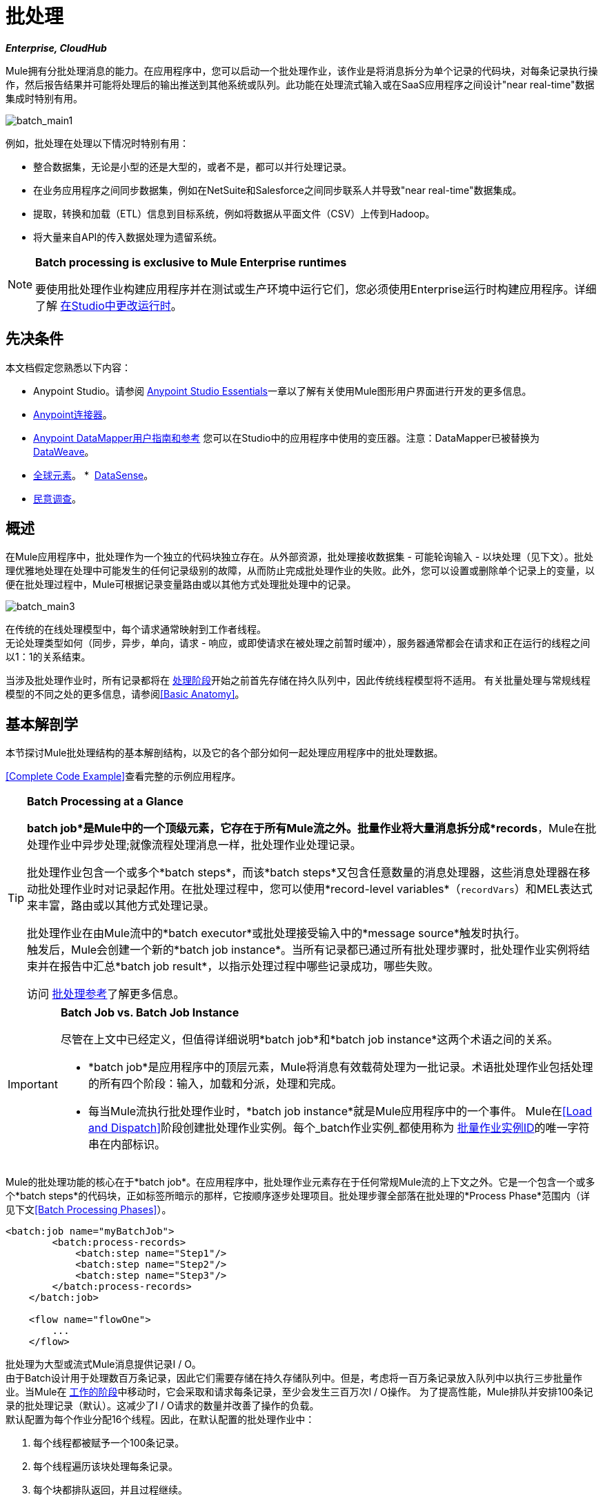 = 批处理
:keywords: connectors, anypoint, studio, batch, batch processing

*_Enterprise, CloudHub_*

Mule拥有分批处理消息的能力。在应用程序中，您可以启动一个批处理作业，该作业是将消息拆分为单个记录的代码块，对每条记录执行操作，然后报告结果并可能将处理后的输出推送到其他系统或队列。此功能在处理流式输入或在SaaS应用程序之间设计"near real-time"数据集成时特别有用。

image:batch_main1.png[batch_main1]

例如，批处理在处理以下情况时特别有用：

* 整合数据集，无论是小型的还是大型的，或者不是，都可以并行处理记录。

* 在业务应用程序之间同步数据集，例如在NetSuite和Salesforce之间同步联系人并导致"near real-time"数据集成。

* 提取，转换和加载（ETL）信息到目标系统，例如将数据从平面文件（CSV）上传到Hadoop。

* 将大量来自API的传入数据处理为遗留系统。

[NOTE]
====
*Batch processing is exclusive to Mule Enterprise runtimes*

要使用批处理作业构建应用程序并在测试或生产环境中运行它们，您必须使用Enterprise运行时构建应用程序。详细了解 link:/anypoint-studio/v/6/changing-runtimes-in-studio[在Studio中更改运行时]。
====

== 先决条件

本文档假定您熟悉以下内容：

*  Anypoint Studio。请参阅 link:/anypoint-studio/v/6/[Anypoint Studio Essentials]一章以了解有关使用Mule图形用户界面进行开发的更多信息。
*  link:/mule-user-guide/v/3.8/anypoint-connectors[Anypoint连接器]。
*  link:/anypoint-studio/v/6/datamapper-user-guide-and-reference[Anypoint DataMapper用户指南和参考]
您可以在Studio中的应用程序中使用的变压器。注意：DataMapper已被替换为
link:/mule-user-guide/v/3.8/dataweave[DataWeave]。
*  link:/mule-user-guide/v/3.8/global-elements[全球元素]。
*  link:/anypoint-studio/v/6/datasense[DataSense]。
*  link:/mule-user-guide/v/3.8/poll-reference[民意调查]。

== 概述

在Mule应用程序中，批处理作为一个独立的代码块独立存在。从外部资源，批处理接收数据集 - 可能轮询输入 - 以块处理（见下文）。批处理优雅地处理在处理中可能发生的任何记录级别的故障，从而防止完成批处理作业的失败。此外，您可以设置或删除单个记录上的变量，以便在批处理过程中，Mule可根据记录变量路由或以其他方式处理批处理中的记录。

image:batch_main3.png[batch_main3]

在传统的在线处理模型中，每个请求通常映射到工作者线程。 +
无论处理类型如何（同步，异步，单向，请求 - 响应，或即使请求在被处理之前暂时缓冲），服务器通常都会在请求和正在运行的线程之间以1：1的关系结束。

当涉及批处理作业时，所有记录都将在 link:/mule-user-guide/v/3.8/batch-processing#process[处理阶段]开始之前首先存储在持久队列中，因此传统线程模型将不适用。
有关批量处理与常规线程模型的不同之处的更多信息，请参阅<<Basic Anatomy>>。

== 基本解剖学

本节探讨Mule批处理结构的基本解剖结构，以及它的各个部分如何一起处理应用程序中的批处理数据。

<<Complete Code Example>>查看完整的示例应用程序。

[TIP]
====
*Batch Processing at a Glance*

*batch job*是Mule中的一个顶级元素，它存在于所有Mule流之外。批量作业将大量消息拆分成*records*，Mule在批处理作业中异步处理;就像流程处理消息一样，批处理作业处理记录。

批处理作业包含一个或多个*batch steps*，而该*batch steps*又包含任意数量的消息处理器，这些消息处理器在移动批处理作业时对记录起作用。在批处理过程中，您可以使用*record-level variables*（`recordVars`）和MEL表达式来丰富，路由或以其他方式处理记录。

批处理作业在由Mule流中的*batch executor*或批处理接受输入中的*message source*触发时执行。 +
触发后，Mule会创建一个新的*batch job instance*。当所有记录都已通过所有批处理步骤时，批处理作业实例将结束并在报告中汇总*batch job result*，以指示处理过程中哪些记录成功，哪些失败。

访问 link:/mule-user-guide/v/3.8/batch-processing-reference[批处理参考]了解更多信息。
====


[IMPORTANT]
====
*Batch Job vs. Batch Job Instance*

尽管在上文中已经定义，但值得详细说明*batch job*和*batch job instance*这两个术语之间的关系。

*  *batch job*是应用程序中的顶层元素，Mule将消息有效载荷处理为一批记录。术语批处理作业包括处理的所有四个阶段：输入，加载和分派，处理和完成。

* 每当Mule流执行批处理作业时，*batch job instance*就是Mule应用程序中的一个事件。 Mule在<<Load and Dispatch>>阶段创建批处理作业实例。每个_batch作业实例_都使用称为 link:/mule-user-guide/v/3.8/batch-job-instance-id[批量作业实例ID]的唯一字符串在内部标识。
====


Mule的批处理功能的核心在于*batch job*。在应用程序中，批处理作业元素存在于任何常规Mule流的上下文之外。它是一个包含一个或多个*batch steps*的代码块，正如标签所暗示的那样，它按顺序逐步处理项目。批处理步骤全部落在批处理的*Process Phase*范围内（详见下文<<Batch Processing Phases>>）。

[source, xml, linenums]
----
<batch:job name="myBatchJob">
        <batch:process-records>
            <batch:step name="Step1"/>
            <batch:step name="Step2"/>
            <batch:step name="Step3"/>
        </batch:process-records>
    </batch:job>
 
    <flow name="flowOne">
        ...
    </flow>
----

批处理为大型或流式Mule消息提供记录I / O。 +
由于Batch设计用于处理数百万条记录，因此它们需要存储在持久存储队列中。但是，考虑将一百万条记录放入队列中以执行三步批量作业。当Mule在 link:/mule-user-guide/v/3.8/batch-processing#batch-processing-phases[工作的阶段]中移动时，它会采取和请求每条记录，至少会发生三百万次I / O操作。
为了提高性能，Mule排队并安排100条记录的批处理记录（默认）。这减少了I / O请求的数量并改善了操作的负载。 +
默认配置为每个作业分配16个线程。因此，在默认配置的批处理作业中：

. 每个线程都被赋予一个100条记录。
. 每个线程遍历该块处理每条记录。
. 每个块都排队返回，并且过程继续。

在这个例子中，性能需要有足够的可用内存来并行处理16个线程，这意味着将1600条记录从持久存储移动到RAM中。记录和数量越大，批处理所需的内存就越多。

[TIP]
您可以更改_threading-profile_元素中每个作业的线程数量。

批处理作业中的每个批次步骤都包含消息处理器，这些消息处理器根据记录对其中的数据进行转换，路由，充实或以其他方式处理。通过利用现有Mule消息处理器的功能，批处理结构在批作业处理记录的方式方面提供了很大的灵活性;看下面的例子。 （请注意，代码段中的详细信息会缩写以突出显示批次元素。）

[TIP]
====
*Are there any message processors that you cannot use in batch processing?* +

您无法在批处理中使用的唯一元素是*request-response inbound connector.*否则，您可以利用任何和所有Mule消息处理器来构建批处理流程。
====


[source, xml, linenums]
----
<batch:job name="myBatchJob">
        <batch:process-records>
            <batch:step name="Step1">
                <message processor/>
                <message processor/>
            </batch:step>
            <batch:step name="Step2">
                <message processor/>
            </batch:step>
            <batch:step name="Step3">
                <message processor/>
                <message processor/>
            </batch:step>
        </batch:process-records>
    </batch:job>
<flow name="flowOne">
    ...
</flow>
----

[IMPORTANT]
====
作为批量作业功能的改进，从版本3.8开始，Mule允许您为每个批作业和自定义作业实例ID配置特定的块大小。
====

=== 批量配置块大小

3.8之后，Mule允许您在批处理作业属性选项卡中配置块大小。

16个线程的标准模型，每个批处理作业有100个记录，适用于大多数使用情况。 +
但是，请考虑三种可能需要增加或减少块大小的用例：

* 假设您有200条记录要通过批处理作业进行处理。使用默认的100个记录块大小，Mule一次只能并行处理两个记录。如果您请求的记录少于101条，则您的处理将变为顺序。如果您需要处理真正沉重的有效载荷，则排队处理一百条记录需要大量的工作内存。

* 考虑一个需要处理图像的批处理作业，平均图像大小为3 MB。然后您有100个有效负载为3 MB的块，正在处理16个线程。因此，您的默认线程配置文件设置将需要大约4.6 GB的工作内存，才能使这些块保持队列。您应该设置较小的块大小，以便通过更多作业分配每个有效负载，并减轻可用内存的负载。

* 假设有500万条记录的有效载荷如此之小，以至于您可以毫无问题地适应内存中的500条记录块。设置更大的块大小可以在不牺牲工作内存负载的情况下提高批处理作业时间。

通过在属性选项卡中配置新的块大小，可以克服所有这些用例。要充分利用此功能，您需要了解块大小如何影响您的批处理作业。使用不同的值和测试性能进行比较测试有助于您在将此更改投入生产之前找到最佳块大小。

请记住，修改此值是可选的。如果您不应用更改，则默认值为每个块100个记录。

=== 批处理阶段

Mule中的批量处理分四个阶段进行（见下表）。在Studio的可视化编辑器中，批处理作业显示为类似流的对象，根据批处理的阶段在视觉上划分对象。

[%header%autowidth,width=60%]
|===
2 + | {阶段{1}}配置
| 1  |输入 |可选
| 2  |加载和发送 |隐式，未在Mule应用程序中公开
|  |需要3  |过程
| 4  |完成 |可选
|===

image:batch_phases.png[batch_phases]

==== 输入

第一阶段*Input*是批量作业配置的一部分，通过入站连接器设计为<<Triggering Batch Jobs>>，并/或在Mule开始处理之前适应对消息有效载荷的任何转换或调整作为批次。

在这个阶段，Mule不会进行拆分或聚合，不会创建任何记录，也不会排队进行任何处理; Mule还没有将信息处理为记录集合，它只接收输入并准备处理消息有效载荷。在这个阶段，您使用消息处理器按照您在Mule应用程序中任何其他环境中的相同方式来处理消息。当它离开下一阶段的输入阶段时，数据可以是可序列化的（即以"splittable"格式，例如集合或数组）或不可序列化。

`batch:input`子元素首先出现在`batch:job`元素内部;事实上，它不能存在于批处理作业的其他任何地方 - 它只能是第一个。

[tabs]
------
[tab,title="Studio Visual Editor"]
....
image:input_phas.png[input_phas]
....
[tab,title="XML Editor"]
....
Note that details in code snippet are abbreviated so as to highlight batch phases, jobs and steps.
See <<Complete Code Example>> for more detail.

[source, xml, linenums]
----
<batch:job name="Batch3">
    <batch:input>
        <poll>
            <sfdc:authorize/>
        </poll>
        <set-variable/>
    </batch:input>
    <batch:process-records>
        <batch:step/>
    <batch:process-records>
</batch:job>
----
....
------

==== 加载和发送

第二阶段*Load and Dispatch*是_implicit_并执行所有"behind the scenes"工作来创建批处理作业实例。实质上，这是Mule将序列化消息有效载荷转换为批处理记录集合的阶段。你不需要为这个活动发生任何配置，尽管理解Mule在这个阶段完成的任务是有用的。

.  Mule通过 link:/mule-user-guide/v/3.8/splitter-flow-control-reference[收集分流器]发送消息有效载荷。这第一步触发创建一个新的批处理作业实例。
.  Mule创建一个持久队列并将其关联到新的批处理作业实例。 *batch job instance*是在Mule流程中执行批处理作业时发生的一个Mule应用程序;它只要Mule在批处理中处理每条记录就存在。
. 对于由分离器生成的每个项目，Mule创建一条记录并将其存储在队列中。 （这是一个"all or nothing"活动 -  Mule或者成功地为_every_项目生成和排队记录，或者整个消息在此阶段失败。）
.  Mule将批处理作业实例及其所有排队记录提交到第一批处理步骤进行处理。

==== 过程

在第三阶段*Process*中，Mule开始批处理记录的异步处理。在这个_required_阶段中，每个记录在第一个批处理步骤中移动通过消息处理器，然后被发送回原始队列，同时等待第二个批处理步骤处理，直到每个记录已经通过每个批处理步骤。只有一个队列存在，并为每个批处理步骤选择记录，进行处理，然后发回给它;每个记录都会记录它在该队列中处理的阶段。请注意，批处理作业实例_does not_等待其所有排队的记录在将其中的任何记录推送到下一个批处理步骤之前在一个批处理步骤中完成处理。队列是持久的。

Mule坚持所有记录的列表，因为它们成功或无法通过每个批处理步骤进行处理。如果消息处理器在批处理步骤中无法处理记录，Mule可以继续处理该批处理，在每个后续批处理步骤中跳过失败的记录。 （有关更多详细信息，请参阅<<Handling Failures During Batch Processing>>部分。）

在此阶段结束时，批处理作业实例完成，因此不再存在。

image:batch+diagram.jpeg[批次+图]

除了简单的记录处理之外，还可以在批处理步骤中对记录执行以下几项操作：

* 您可以在记录上设置*record variables*并将其从一步传递到另一个步骤（ link:/mule-user-guide/v/3.8/record-variable[阅读更多]）

* 您可以通过在每个批次步骤中添加*accept expressions*来应用过滤器，以防止该步骤处理某些记录;例如，您可以设置一个过滤器，以防止一个步骤处理上一步中处理失败的任何记录（ link:/mule-user-guide/v/3.8/batch-filters-and-batch-commit[阅读更多]）

* 您可以*commit*分组记录，将它们作为批量插入发送到外部来源或服务。 （ link:/mule-user-guide/v/3.8/batch-filters-and-batch-commit[阅读更多]）

[tabs]
------
[tab,title="Studio Visual Editor"]
....
image:process-phase.png[process-phase]
....
[tab,title="XML Editor"]
....
Note that details in code snippet are abbreviated so as to highlight batch phases, jobs and steps.
See <<Complete Code Example>>  for more detail.

[source, xml, linenums]
----
<batch:job name="Batch3">
        <batch:input>
            <poll doc:name="Poll">
                <sfdc:authorize/>
            </poll>
            <set-variable/>
        </batch:input>
        <batch:process-records>
            <batch:step name="Step1">
                <batch:record-variable-transformer/>
                <data-mapper:transform/>
            </batch:step>
            <batch:step name="Step2">
                <logger/>
                <http:request/>
            </batch:step>
        </batch:process-records>
</batch:job>
----
....
------

==== 完成

在第四阶段*On Complete*中，您可以选择配置Mule来创建报告或为特定批处理作业实例处理的记录摘要。此阶段旨在为系统管理员和开发人员提供一些有关哪些记录失败的信息，以解决输入数据可能存在的任何问题。虽然`batch:input`只能作为`batch:job`元素中的第一个子元素存在，但`batch:on-complete`只能作为最后一个子元素存在。

[tabs]
------
[tab,title="Studio Visual Editor"]
....
image:on-complete_phase.png[on-complete_phase]
....
[tab,title="XML Editor"]
....
Note that details in code snippet are abbreviated so as to highlight batch phases, jobs and steps. See <<Complete Code Example>> for more detail.

[source, xml, linenums]
----
<batch:job name="Batch3">
        <batch:input>
            <poll doc:name="Poll">
                <sfdc:authorize/>
            </poll>
            <set-variable/>
        </batch:input>
        <batch:process-records>
            <batch:step name="Step1">
                <batch:record-variable-transformer/>
                <data-mapper:transform/>
            </batch:step>
            <batch:step name="Step2">
                <logger/>
                <http:request/>
            </batch:step>
        </batch:process-records>
        <batch:on-complete>
            <logger/>
        </batch:on-complete>
</batch:job>
----
....
------

Mule执行整个批处理作业后，输出变为*batch job result object*（`BatchJobResult`）。由于Mule将批处理作业处理为异步单向流，因此批处理的结果不会反馈到可能触发它的流中，也不会将结果作为对调用者的响应返回（实际上，任何消息源将数据馈送到批处理作业必须是单向的，而不是请求 - 响应）。相反，你有两个选择来处理输出：

在完成阶段*  *Create a report*，使用MEL表达式来捕获失败记录的数量并成功处理记录，并在哪个步骤中发生任何错误。

在Mule应用程序中的其他位置使用*  *Reference the batch job result object*来捕获和使用批处理元数据，例如特定批处理作业实例中未能处理的记录数。

如果将“完成”阶段保留为空（即，不在阶段中设置任何消息处理器），并且不在应用程序中的其他位置引用批处理作业结果对象，则批处理作业可以简单地完成，无论是失败还是成功。因此，良好做法规定您配置一些报告失败或成功记录的机制，以便在需要时采取进一步行动。有关批处理的可用MEL表达式列表，请参阅 link:/mule-user-guide/v/3.8/batch-processing-reference[批处理参考]。

== 触发批量作业

您可以通过以下两种方式之一触发或调用批处理作业：

. 通过*batch reference message processor*在同一个应用程序中从Mule流中引用批处理作业。在Anypoint Studio中，此处理器是*Batch Execute*处理器。
+
image:batch_main.png[batch_main]
+
. 通过置于批处理作业开始处的*inbound, one-way message source*（不能是请求 - 响应入站消息源）
+
image:batch_main3.png[batch_main3]
+
在您的Mule流中使用*batch reference message processor*（`batch:execute`）来引用您在应用程序中定义的批处理作业。参考下面的例子。当流接收到消息时，批处理消息处理器指示Mule批量处理输入。每当Mule流程触发执行批处理作业时，Mule会运行一个新的批处理作业实例。该实例只要处理批处理中的每条记录所需的时间就会存在，并生成批处理作业结果对象。 Mule可以同时运行多个批处理作业实例，并且可以继续处理批处理，即使其中一个或多个记录有故障。这种"continue processing"功能可确保更少的批量作业成为单点故障的牺牲品。 （有关批处理过程中错误处理的更多详细信息，请参阅<<Handling Failures During Batch Processing>>;有关定制批处理作业实例名称的更多详细信息，请参阅下面的部分。）

[tabs]
------
[tab,title="Studio Visual Editor"]
....
image:trigger_ref1.png[trigger_ref1]
....
[tab,title="XML Editor"]
....
Note that details in code snippet are abbreviated so as to highlight batch phases, jobs and steps.
See <<Complete Code Example>> for more detail.

[source, xml, linenums]
----
<batch:job name="Batch2">
        <batch:process-records>
            <batch:step name="Step1">
                <batch:record-variable-transformer/>
                <data-mapper:transform/>
            </batch:step>
            <batch:step name="Step2">
                <logger level="INFO" doc:name="Logger"/>
                <http:request/>
            </batch:step>
        </batch:process-records>
        <batch:on-complete>
            <logger level="INFO" doc:name="Logger"/>
        </batch:on-complete>
</batch:job>
<flow name="batchtest1Flow1">
        <http:listener/>
        <data-mapper:transform/>
        <batch:execute name="Batch2"/>
</flow>
----
....
------

使用放置在批处理作业输入阶段的*inbound, one-way message source*来触发批处理的开始。当它从外部源或服务接收数据时，消息源将启动批处理，从可能在输入阶段配置的任何准备开始。请参阅下面的示例，该示例利用 link:/mule-user-guide/v/3.8/poll-reference[轮询]功能定期从Salesforce获取数据。

[tabs]
------
[tab,title="Studio Visual Editor"]
....
image:trigger_source.png[trigger_source]
....
[tab,title="XML Editor"]
....
Note that details in code snippet are abbreviated so as to highlight batch phases, jobs and steps.
See <<Complete Code Example>> for more detail.

[source, xml, linenums]
----
<batch:job  name="Batch1">
        <batch:input>
            <poll>
                <sfdc:authorize/>
            </poll>
        </batch:input>
        <batch:process-records>
            <batch:step name="Step1">
                <batch:record-variable-transformer/>
                <data-mapper:transform/>
            </batch:step>
            <batch:step name="Step2">
                <logger/>
                <http:request/>
            </batch:step>
        </batch:process-records>
        <batch:on-complete>
            <logger/>
        </batch:on-complete>
</batch:job>
----
....
------

== 在批处理过程中处理故障

有时，在处理批处理作业时，批处理步骤中的Mule消息处理器可能会发现自己无法处理记录。发生这种情况时（可能是因为损坏或不完整的记录数据），Mule有三种处理记录级错误的选项：

.  *Finish processing*当前批处理步骤，跳过任何剩余的批处理步骤，并将所有记录推送到完成阶段（理想情况下，您已设计了报告以通知您失败的记录）。
+
[IMPORTANT]
--
当其中一个记录失败时，批处理作业不会立即停止。 +
遇到失败记录的批处理步骤需要在Mule停止批处理作业之前完成处理。

这意味着如果将块大小设置为100条记录，并且第一条记录失败，Mule仍然需要在停止批处理作业之前处理剩余的99条记录。
--
+
使用 link:/mule-user-guide/v/3.8/batch-filters-and-batch-commit[过滤器]指示后续批处理步骤如何处理失败的记录，而不考虑任何失败的记录.  *Continue processing*

.  *Continue processing*批处理，而不管任何失败的记录（使用 link:/mule-user-guide/v/3.8/batch-filters-and-batch-commit[过滤器]指示后续批处理步骤如何处理失败的记录），直到批处理作业在该点累积*maximum number of failed records* Mule将所有记录推到“完成”阶段（理想情况下，您设计了一个报告来通知您失败的记录）

默认情况下，Mule的批处理作业遵循第一个错误处理选项，该选项在处理触发记录级错误的最后一步之后暂停批处理。但是，您可以使用*batch job attribute*和批处理*accept expression*根据上面列出的第二个或第三个选项显式配置批处理作业以处理故障。下表介绍了如何配置批处理作业属性以自定义错误处理。

[%header,cols="30a,40a,30a"]
|===
|记录处理​​失败选项2 + ^ |批处理作业
|  |  *Attribute*  |  *Value*
| 在完成记录失败的当前步骤后停止处理
|  `max-failed-records` | `0`
无论失败记录的数量如何，| 无限期地继续处理
|  `max-failed-records`  | `-1`
| 继续处理，直到达到最大失败记录数
|  `max-failed-records`  |  `integer`
|===

[source, xml]
----
<batch:job name="Batch1" max-failed-records="0">
----

详细了解批量步骤中的 link:/mule-user-guide/v/3.8/batch-filters-and-batch-commit[微调滤波器]，以更细化的级别管理失败的记录。


另请查看 link:https://docs.mulesoft.com/mule-user-guide/v/3.8/using-mel-with-batch-processing#mel-functions-that-involve-batch-jobs[批处理的MEL表达式]，了解可用于监控的MEL表达式的详细说明

=== 跨越最大失败阈值

当批处理作业累积足够的失败记录以跨越`max-failed-records`阈值时，Mule会中止所有剩余批处理步骤的处理，直接跳至“完成”阶段。

例如，如果将`max-failed-records`的值设置为"10"，并且批量作业在三个批处理步骤中的第一个步骤中累计了10个失败记录，则Mule不会尝试通过剩余的两个批处理步骤处理批处理。相反，它将中止进一步处理并直接跳到On Complete以报告批作业失败。

如果批处理作业_没有_累积足够的失败记录以跨越`max-failed-records`阈值，则_all_记录 - 成功和失败 - 继续从批步骤到批步骤;使用 link:/mule-user-guide/v/3.8/batch-filters-and-batch-commit[过滤器]来控制每个批次步骤处理的记录。

== 完整的代码示例

此示例使用批处理来处理用例，其中包含名称，生日和电子邮件地址的潜在客户逗号分隔值文件（CSV）的内容必须上传到Salesforce。为避免重复任何销售线索，批处理作业会在将数据上传到Salesforce之前检查是否存在潜在客户。下面的描述概述了批处理作业在每个处理阶段中所采取的步骤。

link:_attachments/batch_example_app.zip[下载示例应用]

[TIP]
请注意，此示例介绍了本文档中未详细讨论的功能。请参阅 link:/mule-user-guide/v/3.8/batch-filters-and-batch-commit[批量过滤器和批量提交]和 link:/mule-user-guide/v/3.8/record-variable[记录变量]了解更多信息。

[tabs]
------
[tab,title="Studio Visual Editor"]
....
image:example_batch.png[example_batch]
....
[tab,title="XML Editor"]
....

[TIP]
====
If you copy and paste the code into your instance of Studio, be sure to enter your own values
for the *global Salesforce connector*:

* Username
* Password
* Security token

*How do I get a Salesforce security token?*

. Log in to your Salesforce account. From your account menu (your account is labeled with your name), select *Setup*.
. In the left navigation bar, under the *My Settings* heading, click to expand the *Personal* folder. 
. Click *Reset My Security Token*. Salesforce resets the token and emails you the new one.
. Access the email that Salesforce sent and copy the new token onto your local clipboard.
. In the application in your instance of Anypoint Studio, click the *Global Elements* tab. 
. Double-click the Salesforce global element to open its *Global Element Properties* panel. In the *Security Token* field, paste the new Salesforce token you copied from the email. Alternatively, configure the global element in the XML Editor.
====

[source, xml, linenums]
----
<?xml version="1.0" encoding="UTF-8"?>

<mule xmlns:dw="http://www.mulesoft.org/schema/mule/ee/dw" xmlns:batch="http://www.mulesoft.org/schema/mule/batch" xmlns:data-mapper="http://www.mulesoft.org/schema/mule/ee/data-mapper" xmlns:sfdc="http://www.mulesoft.org/schema/mule/sfdc" xmlns:file="http://www.mulesoft.org/schema/mule/file" xmlns="http://www.mulesoft.org/schema/mule/core" xmlns:doc="http://www.mulesoft.org/schema/mule/documentation" xmlns:spring="http://www.springframework.org/schema/beans"  xmlns:xsi="http://www.w3.org/2001/XMLSchema-instance" xsi:schemaLocation="http://www.springframework.org/schema/beans http://www.springframework.org/schema/beans/spring-beans-current.xsd
http://www.mulesoft.org/schema/mule/core http://www.mulesoft.org/schema/mule/core/current/mule.xsd
http://www.mulesoft.org/schema/mule/file http://www.mulesoft.org/schema/mule/file/current/mule-file.xsd
http://www.mulesoft.org/schema/mule/batch http://www.mulesoft.org/schema/mule/batch/current/mule-batch.xsd
http://www.mulesoft.org/schema/mule/ee/data-mapper http://www.mulesoft.org/schema/mule/ee/data-mapper/current/mule-data-mapper.xsd
http://www.mulesoft.org/schema/mule/sfdc http://www.mulesoft.org/schema/mule/sfdc/current/mule-sfdc.xsd
http://www.mulesoft.org/schema/mule/ee/dw http://www.mulesoft.org/schema/mule/ee/dw/current/dw.xsd">
    <sfdc:config name="Salesforce" username="username" password="password" securityToken="SpBdsf98af9tTR3m3YVcm4Y5q0y0R" doc:name="Salesforce">
        <sfdc:connection-pooling-profile initialisationPolicy="INITIALISE_ONE" exhaustedAction="WHEN_EXHAUSTED_GROW"/>
    </sfdc:config>

    <data-mapper:config name="new_mapping_grf" transformationGraphPath="new_mapping.grf" doc:name="DataMapper"/>
    <data-mapper:config name="new_mapping_1_grf" transformationGraphPath="new_mapping_1.grf" doc:name="DataMapper"/>
    <data-mapper:config name="leads_grf" transformationGraphPath="leads.grf" doc:name="DataMapper"/>

    <batch:job max-failed-records="1000" name="Create Leads" >
        <batch:threading-profile poolExhaustedAction="WAIT"/>
        <batch:input>
            <file:inbound-endpoint path="src/test/resources/input" moveToDirectory="src/test/resources/output" responseTimeout="10000" doc:name="File"/>
            <dw:transform-message doc:name="CSV to Lead">
                <dw:set-payload><![CDATA[%dw 1.0
%output application/java
---
{
}]]></dw:set-payload>
            </dw:transform-message>
        </batch:input>

        <batch:process-records>
            <batch:step name="lead-check" >
                <enricher source="#[payload.size() &gt; 0]" target="#[recordVars['exists']]" doc:name="Message Enricher">
                    <sfdc:query config-ref="Salesforce" query="dsql:SELECT Id FROM Lead WHERE Email = '#[payload[&quot;Email&quot;]]'" doc:name="Find Lead"/>
                </enricher>
            </batch:step>
            <batch:step name="insert-lead"   accept-expression="#[recordVars['exists']== false]">
                <logger message="Got Record #[payload], it exists #[recordVars['exists']]" level="INFO" doc:name="Logger"/>
                <batch:commit size="200" doc:name="Batch Commit">
                    <sfdc:create config-ref="Salesforce" type="Lead" doc:name="Insert Lead">
                        <sfdc:objects ref="#[payload]"/>
                    </sfdc:create>
                </batch:commit>
            </batch:step>
            <batch:step name="log-failures" accept-policy="ONLY_FAILURES" >
                <logger message="Got Failure #[payload]" level="INFO" doc:name="Log Failure"/>
            </batch:step>
        </batch:process-records>

        <batch:on-complete>
            <logger message="#[payload.loadedRecords] Loaded Records #[payload.failedRecords] Failed Records" level="INFO" doc:name="Log Results"/>
        </batch:on-complete>
    </batch:job>
</mule>
----
....
------

*INPUT PHASE*

. 应用程序首先使用 link:/mule-user-guide/v/3.8/file-connector[文件连接器]上传CSV文件，然后使用 link:/mule-user-guide/v/3.8/dataweave[DataWeave]将数据格式转换为集合（请参阅下面的映射）。集合中的每个项目都代表一个潜在客户。每个领导包含公司名称，名字，姓氏，生日和电子邮件地址。
+
image:example_mapping.png[example_mapping]

*LOAD AND DISPATCH PHASE (IMPLICIT)*

[start=2]
.  Mule创建一个批处理作业实例，将集合分解为记录（每个线索现在是一条记录），将记录排队等待处理，然后将现成的批处理作业实例呈现给第一批步骤。这些操作都不可配置，因此Mule不会在应用程序中公开任何这些活动。 +

*PROCESS PHASE*

[start=3]
.  Mule开始处理每个潜在客户作为记录。第一批步骤`lead-check`使用包裹有 link:/mule-user-guide/v/3.8/message-enricher[消息Enricher]的*Salesforce Connector*：

.. 查询Salesforce以确定潜在客户是否已经存在：由于该消息现在是记录，因此应用程序使用MEL表达式从有效内容中提取电子邮件地址，然后使用它来查询Salesforce以确定铅存在。
.. 使用记录变量丰富邮件，以指示Salesforce帐户中已存在记录（即潜在客户）。

[tabs]
------
[tab,title="Studio Visual Editor"]
....
image:example_query3.png[example_query3]
....
[tab,title="XML Editor"]
....
image:query4.png[query4]
....
------

[start=4]
. 第二批步骤`insert-lead`使用的过滤器只接受尚未存在潜在客户的记录。它在批处理步骤中使用了*Accept Expression*属性，表明任何已使用记录变量`exists`进行了充实的记录不应该排除在此批处理步骤之后。

[tabs]
------
[tab,title="Studio Visual Editor"]
....
image:example_filter3.png[example_filter3]
....
[tab,title="XML Editor"]
....
image:batch-example-filter.png[batch-example-filter]
....
------

[start=5]
. 接下来，批处理步骤使用*Logger*简单记录所有记录，这些记录是用`'exists'`记录变量丰富的。此记录器生成的列表在审核应用程序以查明Salesforce中已存在CSV文件中的哪些销售线索时可能很有用。

. 最后，批处理步骤使用包含*Batch Commit*的*Salesforce Connector*将所有新的销售线索插入Salesforce。批量提交会在队列中逐步进入批量提交"bucket"时积累记录。累计批量提交元素的`size`属性指定累积200时 - 批量提交将所有200条记录一次性插入到Salesforce中作为新索引。

[tabs]
------
[tab,title="Studio Visual Editor"]
....
image:example_insert1.png[example_insert1]
....
[tab,title="XML Editor"]
....
image:example_insert2.png[example_insert2]
....
------

[start=7]
. 最后一个批次步骤`log-failures`使用*Logger*记录未能插入到Salesforce的所有记录。

*ON COMPLETE PHASE*

[start=8]
. 应用程序还使用另一个*Logger*来创建一个简单摘要（请参阅下面的控制台输出），其中指示：
* 成功加载到Salesforce的记录数
* 加载失败的记录数

[source, code, linenums]
----
INFO 2013-11-19 11:10:00,947 [[training-example-1].connector.file.mule.default.receiver.01] org.mule.api.processor.LoggerMessageProcessor: 2 Loaded Records 1 Failed Records
----

== 限制

* 批处理不支持使用 link:/mule-user-guide/v/3.8/business-events[商业活动]。
*  link:/runtime-manager/insight[眼光]不支持对批处理的可见性。
*  link:/mule-management-console/v/3.8/[Mule管理控制台（MMC）]不支持对批处理的可见性。
* 批处理不支持作业实例范围的事务。您可以在批处理步骤中定义一个处理单独事务中的每个记录的事务。 （把它看作是一步之内的一步。）这样的事务必须在步骤的边界内开始和结束。

== 另请参阅

* 访问有关批处理的 link:/mule-user-guide/v/3.8/batch-processing-reference[参考细节]。
* 检查您可以为批处理作业，步骤和消息处理器配置的 link:/mule-user-guide/v/3.8/batch-processing-reference[属性]。
* 在批处理中了解关于 link:/mule-user-guide/v/3.8/batch-filters-and-batch-commit[过滤器]的更多信息。
* 详细了解 link:/mule-user-guide/v/3.8/batch-filters-and-batch-commit[批量提交]。
* 详细了解如何设置和删除 link:/mule-user-guide/v/3.8/record-variable[记录级变量]。
* 详细了解您可以用来访问批处理数据的 link:/mule-user-guide/v/3.8/batch-processing-reference[MEL表达式]。
* 详细了解 link:/runtime-manager/cloudhub-fabric[运行时管理器支持批处理]。
* 详细了解 link:/mule-user-guide/v/3.8/anypoint-connectors[Anypoint连接器]。
* 详细了解 link:/mule-user-guide/v/3.8/poll-reference[轮询和水印]。
* 详细了解 link:/mule-user-guide/v/3.8/dataweave[DataWeave]。
